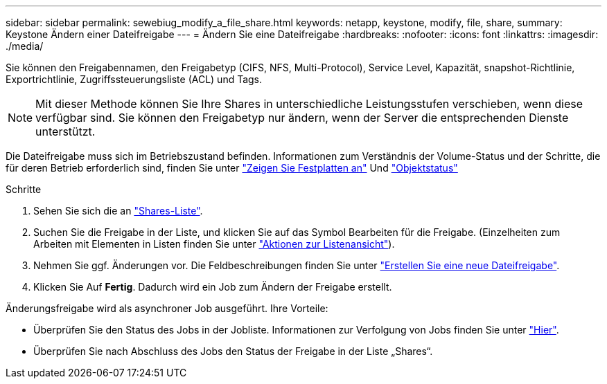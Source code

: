 ---
sidebar: sidebar 
permalink: sewebiug_modify_a_file_share.html 
keywords: netapp, keystone, modify, file, share, 
summary: Keystone Ändern einer Dateifreigabe 
---
= Ändern Sie eine Dateifreigabe
:hardbreaks:
:nofooter: 
:icons: font
:linkattrs: 
:imagesdir: ./media/


[role="lead"]
Sie können den Freigabennamen, den Freigabetyp (CIFS, NFS, Multi-Protocol), Service Level, Kapazität, snapshot-Richtlinie, Exportrichtlinie, Zugriffssteuerungsliste (ACL) und Tags.


NOTE: Mit dieser Methode können Sie Ihre Shares in unterschiedliche Leistungsstufen verschieben, wenn diese verfügbar sind. Sie können den Freigabetyp nur ändern, wenn der Server die entsprechenden Dienste unterstützt.

Die Dateifreigabe muss sich im Betriebszustand befinden. Informationen zum Verständnis der Volume-Status und der Schritte, die für deren Betrieb erforderlich sind, finden Sie unter link:https://docs.netapp.com/us-en/keystone/sewebiug_view_shares.html["Zeigen Sie Festplatten an"] Und link:https://docs.netapp.com/us-en/keystone/sewebiug_netapp_service_engine_web_interface_overview.html#Object-states["Objektstatus"]

.Schritte
. Sehen Sie sich die an link:sewebiug_view_shares.html#view-shares["Shares-Liste"].
. Suchen Sie die Freigabe in der Liste, und klicken Sie auf das Symbol Bearbeiten für die Freigabe. (Einzelheiten zum Arbeiten mit Elementen in Listen finden Sie unter link:sewebiug_netapp_service_engine_web_interface_overview.html#list-view["Aktionen zur Listenansicht"]).
. Nehmen Sie ggf. Änderungen vor. Die Feldbeschreibungen finden Sie unter link:sewebiug_create_a_new_file_share.html["Erstellen Sie eine neue Dateifreigabe"].
. Klicken Sie Auf *Fertig*. Dadurch wird ein Job zum Ändern der Freigabe erstellt.


Änderungsfreigabe wird als asynchroner Job ausgeführt. Ihre Vorteile:

* Überprüfen Sie den Status des Jobs in der Jobliste. Informationen zur Verfolgung von Jobs finden Sie unter link:https://docs.netapp.com/us-en/keystone/sewebiug_netapp_service_engine_web_interface_overview.html#jobs-and-job-status-indicator["Hier"].
* Überprüfen Sie nach Abschluss des Jobs den Status der Freigabe in der Liste „Shares“.

